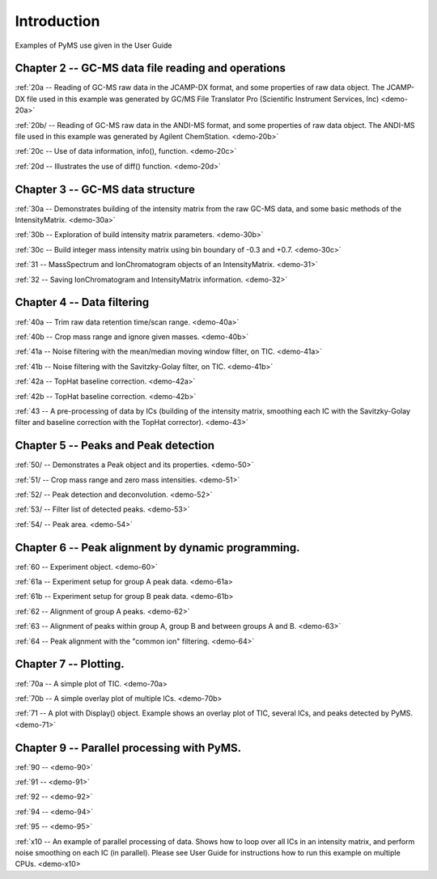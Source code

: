 .. _pyms-demo:

**************
Introduction
**************

Examples of PyMS use given in the User Guide

Chapter 2 -- GC-MS data file reading and operations
-----------------------------------------------------

:ref:`20a -- Reading of GC-MS raw data in the JCAMP-DX format, and some properties of raw data object. The JCAMP-DX file used in this example was generated by GC/MS File Translator Pro (Scientific Instrument Services, Inc) <demo-20a>`

:ref:`20b/ -- Reading of GC-MS raw data in the ANDI-MS format, and some properties of raw data object. The ANDI-MS file used in this example was generated by Agilent ChemStation. <demo-20b>`

:ref:`20c -- Use of data information, info(), function. <demo-20c>`

:ref:`20d -- Illustrates the use of diff() function. <demo-20d>`


Chapter 3 -- GC-MS data structure
----------------------------------

:ref:`30a -- Demonstrates building of the intensity matrix from the raw GC-MS data, and some basic methods of the IntensityMatrix. <demo-30a>`

:ref:`30b -- Exploration of build intensity matrix parameters. <demo-30b>`

:ref:`30c -- Build integer mass intensity matrix using bin boundary of -0.3 and +0.7.  <demo-30c>`

:ref:`31 -- MassSpectrum and IonChromatogram objects of an IntensityMatrix.  <demo-31>`

:ref:`32 -- Saving IonChromatogram and IntensityMatrix information.  <demo-32>`


Chapter 4 -- Data filtering
-----------------------------

:ref:`40a -- Trim raw data retention time/scan range.  <demo-40a>`

:ref:`40b -- Crop mass range and ignore given masses.  <demo-40b>`

:ref:`41a -- Noise filtering with the mean/median moving window filter, on TIC.  <demo-41a>`

:ref:`41b -- Noise filtering with the Savitzky-Golay filter, on TIC.  <demo-41b>`

:ref:`42a -- TopHat baseline correction. <demo-42a>`

:ref:`42b -- TopHat baseline correction. <demo-42b>`

:ref:`43 -- A pre-processing of data by ICs (building of the intensity matrix, smoothing each IC with the Savitzky-Golay filter and baseline correction with the TopHat corrector).  <demo-43>`


Chapter 5 -- Peaks and Peak detection
--------------------------------------

:ref:`50/ -- Demonstrates a Peak object and its properties. <demo-50>`

:ref:`51/ -- Crop mass range and zero mass intensities. <demo-51>`

:ref:`52/ -- Peak detection and deconvolution. <demo-52>`

:ref:`53/ -- Filter list of detected peaks. <demo-53>`

:ref:`54/ -- Peak area. <demo-54>`

Chapter 6 -- Peak alignment by dynamic programming.
------------------------------------------------------

:ref:`60 -- Experiment object. <demo-60>`

:ref:`61a -- Experiment setup for group A peak data. <demo-61a>

:ref:`61b -- Experiment setup for group B peak data. <demo-61b>

:ref:`62 -- Alignment of group A peaks. <demo-62>`

:ref:`63 -- Alignment of peaks within group A, group B and between groups A and B. <demo-63>`

:ref:`64 -- Peak alignment with the "common ion" filtering. <demo-64>`


Chapter 7 -- Plotting.
-----------------------

:ref:`70a -- A simple plot of TIC. <demo-70a>

:ref:`70b -- A simple overlay plot of multiple ICs. <demo-70b>

:ref:`71 -- A plot with Display() object. Example shows an overlay plot of TIC, several ICs, and peaks detected by PyMS. <demo-71>`

Chapter 9 -- Parallel processing with PyMS.
----------------------------------------------

:ref:`90 --  <demo-90>`

:ref:`91 --  <demo-91>`

:ref:`92 --  <demo-92>`

:ref:`94 --  <demo-94>`

:ref:`95 --  <demo-95>`

:ref:`x10 -- An example of parallel processing of data. Shows how to loop over all ICs in an intensity matrix, and perform noise smoothing on each IC (in parallel). Please see User Guide for instructions how to run this example on multiple CPUs. <demo-x10>

